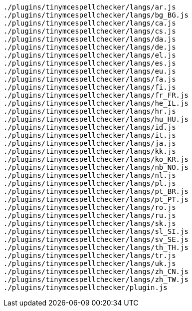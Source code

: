 ....
./plugins/tinymcespellchecker/langs/ar.js
./plugins/tinymcespellchecker/langs/bg_BG.js
./plugins/tinymcespellchecker/langs/ca.js
./plugins/tinymcespellchecker/langs/cs.js
./plugins/tinymcespellchecker/langs/da.js
./plugins/tinymcespellchecker/langs/de.js
./plugins/tinymcespellchecker/langs/el.js
./plugins/tinymcespellchecker/langs/es.js
./plugins/tinymcespellchecker/langs/eu.js
./plugins/tinymcespellchecker/langs/fa.js
./plugins/tinymcespellchecker/langs/fi.js
./plugins/tinymcespellchecker/langs/fr_FR.js
./plugins/tinymcespellchecker/langs/he_IL.js
./plugins/tinymcespellchecker/langs/hr.js
./plugins/tinymcespellchecker/langs/hu_HU.js
./plugins/tinymcespellchecker/langs/id.js
./plugins/tinymcespellchecker/langs/it.js
./plugins/tinymcespellchecker/langs/ja.js
./plugins/tinymcespellchecker/langs/kk.js
./plugins/tinymcespellchecker/langs/ko_KR.js
./plugins/tinymcespellchecker/langs/nb_NO.js
./plugins/tinymcespellchecker/langs/nl.js
./plugins/tinymcespellchecker/langs/pl.js
./plugins/tinymcespellchecker/langs/pt_BR.js
./plugins/tinymcespellchecker/langs/pt_PT.js
./plugins/tinymcespellchecker/langs/ro.js
./plugins/tinymcespellchecker/langs/ru.js
./plugins/tinymcespellchecker/langs/sk.js
./plugins/tinymcespellchecker/langs/sl_SI.js
./plugins/tinymcespellchecker/langs/sv_SE.js
./plugins/tinymcespellchecker/langs/th_TH.js
./plugins/tinymcespellchecker/langs/tr.js
./plugins/tinymcespellchecker/langs/uk.js
./plugins/tinymcespellchecker/langs/zh_CN.js
./plugins/tinymcespellchecker/langs/zh_TW.js
./plugins/tinymcespellchecker/plugin.js
....
